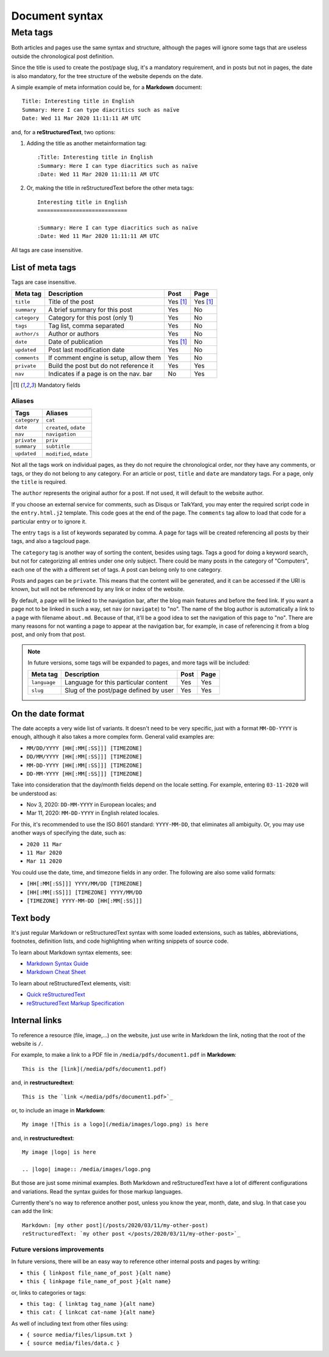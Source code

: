 .. vim: set ft=rst fenc=utf-8 tw=72 nowrap:

.. _document-syntax:

***************
Document syntax
***************

Meta tags
=========

Both articles and pages use the same syntax and structure, although the
pages will ignore some tags that are useless outside the chronological
post definition.

Since the title is used to create the post/page slug, it's a mandatory
requirement, and in posts but not in pages, the date is also mandatory,
for the tree structure of the website depends on the date.

A simple example of meta information could be, for a **Markdown**
document::

    Title: Interesting title in English
    Summary: Here I can type diacritics such as naïve
    Date: Wed 11 Mar 2020 11:11:11 AM UTC

and, for a **reStructuredText**, two options:

#. Adding the title as another metainformation tag::

    :Title: Interesting title in English
    :Summary: Here I can type diacritics such as naïve
    :Date: Wed 11 Mar 2020 11:11:11 AM UTC

#. Or, making the title in reStructuredText before the other meta tags::

    Interesting title in English
    ============================

    :Summary: Here I can type diacritics such as naïve
    :Date: Wed 11 Mar 2020 11:11:11 AM UTC

All tags are case insensitive.

List of meta tags
-----------------

Tags are case insensitive.

+--------------+----------------------------------------+----------+----------+
| Meta tag     | Description                            |   Post   | Page     |
+==============+========================================+==========+==========+
| ``title``    | Title of the post                      | Yes [1]_ | Yes [1]_ |
+--------------+----------------------------------------+----------+----------+
| ``summary``  | A brief summary for this post          | Yes      | No       |
+--------------+----------------------------------------+----------+----------+
| ``category`` | Category for this post (only 1)        | Yes      | No       |
+--------------+----------------------------------------+----------+----------+
| ``tags``     | Tag list, comma separated              | Yes      | No       |
+--------------+----------------------------------------+----------+----------+
| ``author/s`` | Author or authors                      | Yes      | No       |
+--------------+----------------------------------------+----------+----------+
| ``date``     | Date of publication                    | Yes [1]_ | No       |
+--------------+----------------------------------------+----------+----------+
| ``updated``  | Post last modification date            | Yes      | No       |
+--------------+----------------------------------------+----------+----------+
| ``comments`` | If comment engine is setup, allow them | Yes      | No       |
+--------------+----------------------------------------+----------+----------+
| ``private``  | Build the post but do not reference it | Yes      | Yes      |
+--------------+----------------------------------------+----------+----------+
| ``nav``      | Indicates if a page is on the nav. bar | No       | Yes      |
+--------------+----------------------------------------+----------+----------+

.. [1] Mandatory fields

Aliases
~~~~~~~

+--------------+-------------------------+
|    Tags      |    Aliases              |
+==============+=========================+
| ``category`` | ``cat``                 |
+--------------+-------------------------+
| ``date``     | ``created``, ``odate``  |
+--------------+-------------------------+
| ``nav``      | ``navigation``          |
+--------------+-------------------------+
| ``private``  | ``priv``                |
+--------------+-------------------------+
| ``summary``  | ``subtitle``            |
+--------------+-------------------------+
| ``updated``  | ``modified``, ``mdate`` |
+--------------+-------------------------+

Not all the tags work on individual pages, as they do not require the
chronological order, nor they have any comments, or tags, or they do not
belong to any category.  For an article or post, ``title`` and ``date``
are mandatory tags.  For a page, only the ``title`` is required.

The ``author`` represents the original author for a post.  If not used,
it will default to the website author.

If you choose an external service for comments, such as Disqus or
TalkYard, you may enter the required script code in the
``entry.html.j2`` template.  This code goes at the end of the page.  The
``comments`` tag allow to load that code for a particular entry or to
ignore it.

The entry ``tags`` is a list of keywords separated by comma.  A page for
tags will be created referencing all posts by their tags, and also a
tagcloud page.

The ``category`` tag is another way of sorting the content, besides
using tags.  Tags a good for doing a keyword search, but not for
categorizing all entries under one only subject.  There could be many
posts in the category of "Computers", each one of the with a different
set of tags.  A post can belong only to one category.

Posts and pages can be ``private``.  This means that the content will be
generated, and it can be accessed if the URI is known, but will not be
referenced by any link or index of the website.

By default, a page will be linked to the navigation bar, after the blog
main features and before the feed link.  If you want a page not to be
linked in such a way, set ``nav`` (or ``navigate``) to "no".  The name
of the blog author is automatically a link to a page with filename
``about.md``.  Because of that, it'll be a good idea to set the
navigation of this page to "no".  There are many reasons for not wanting
a page to appear at the navigation bar, for example, in case of
referencing it from a blog post, and only from that post.

.. note::
    In future versions, some tags will be expanded to pages, and more
    tags will be included:

    +---------------+------------------------------------------+------+------+
    | Meta tag      | Description                              | Post | Page |
    +===============+==========================================+======+======+
    | ``language``  | Language for this particular content     | Yes  | Yes  |
    +---------------+------------------------------------------+------+------+
    | ``slug``      | Slug of the post/page defined by user    | Yes  | Yes  |
    +---------------+------------------------------------------+------+------+

On the date format
------------------

The date accepts a very wide list of variants.  It doesn't need to be
very specific, just with a format ``MM-DD-YYYY`` is enough, although it
also takes a more complex form.  General valid examples are:

* ``MM/DD/YYYY [HH[:MM[:SS]]] [TIMEZONE]``
* ``DD/MM/YYYY [HH[:MM[:SS]]] [TIMEZONE]``
* ``MM-DD-YYYY [HH[:MM[:SS]]] [TIMEZONE]``
* ``DD-MM-YYYY [HH[:MM[:SS]]] [TIMEZONE]``

Take into consideration that the day/month fields depend on the locale
setting. For example, entering ``03-11-2020`` will be understood as:

* Nov  3, 2020: ``DD-MM-YYYY`` in European locales; and
* Mar 11, 2020: ``MM-DD-YYYY`` in English related locales.

For this, it's recommended to use the ISO 8601 standard: ``YYYY-MM-DD``,
that eliminates all ambiguity.  Or, you may use another ways of
specifying the date, such as:

* ``2020 11 Mar``
* ``11 Mar 2020``
* ``Mar 11 2020``

You could use the date, time, and timezone fields in any order.  The
following are also some valid formats:

* ``[HH[:MM[:SS]]] YYYY/MM/DD [TIMEZONE]``
* ``[HH[:MM[:SS]]] [TIMEZONE] YYYY/MM/DD``
* ``[TIMEZONE] YYYY-MM-DD [HH[:MM[:SS]]]``

Text body
---------

It's just regular Markdown or reStructuredText syntax with some loaded
extensions, such as tables, abbreviations, footnotes, definition lists,
and code highlighting when writing snippets of source code.

To learn about Markdown syntax elements, see:

* `Markdown Syntax Guide`_
* `Markdown Cheat Sheet`_

To learn about reStructuredText elements, visit:

* `Quick reStructuredText`_
* `reStructuredText Markup Specification`_

Internal links
--------------

To reference a resource (file, image,...) on the website, just use write
in Markdown the link, noting that the root of the website is ``/``.

For example, to make a link to a PDF file in
``/media/pdfs/document1.pdf`` in **Markdown**::

    This is the [link](/media/pdfs/document1.pdf)

and, in **restructuredtext**::

    This is the `link </media/pdfs/document1.pdf>`_

or, to include an image in **Markdown**::

    My image ![This is a logo](/media/images/logo.png) is here

and, in **restructuredtext**::

    My image |logo| is here

    .. |logo| image:: /media/images/logo.png

But those are just some minimal examples.  Both Markdown and
reStructuredText have a lot of different configurations and variations.
Read the syntax guides for those markup languages.

Currently there's no way to reference another post, unless you know the
year, month, date, and slug.  In that case you can add the link::

    Markdown: [my other post](/posts/2020/03/11/my-other-post)
    reStructuredText: `my other post </posts/2020/03/11/my-other-post>`_

Future versions improvements
~~~~~~~~~~~~~~~~~~~~~~~~~~~~

In future versions, there will be an easy way to reference other
internal posts and pages by writing:

* ``this { linkpost file_name_of_post }{alt name}``
* ``this { linkpage file_name_of_post }{alt name}``

or, links to categories or tags:

* ``this tag: { linktag tag_name }{alt name}``
* ``this cat: { linkcat cat-name }{alt name}``

As well of including text from other files using:

* ``{ source media/files/lipsum.txt }``
* ``{ source media/files/data.c }``



.. _`Markdown Syntax Guide`:
    https://sourceforge.net/p/digitalsign/wiki/markdown_syntax/

.. _`Markdown Cheat Sheet`:
    https://www.markdownguide.org/cheat-sheet/

.. _`Quick reStructuredText`:
    https://docutils.sourceforge.io/docs/user/rst/quickref.html

.. _`reStructuredText Markup Specification`:
    https://docutils.sourceforge.io/docs/ref/rst/restructuredtext.html

